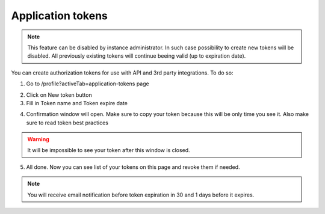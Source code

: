 .. _appToken:

==================
Application tokens
==================

.. note:: This feature can be disabled by instance administrator. In such case possibility to create new tokens will be disabled. All previously existing tokens will continue beeing valid (up to expiration date).

You can create authorization tokens for use with API and 3rd party integrations. To do so:

1. Go to /profile?activeTab=application-tokens page

.. image:: pic_authorization/tokensPageEmpty.png
   :width: 600
   :align: center

2. Click on New token button
3. Fill in Token name and Token expire date

.. image:: pic_authorization/newToken.png
   :width: 600
   :align: center

4. Confirmation window will open. Make sure to copy your token because this will be only time you see it. Also make sure to read token best practices

.. image:: pic_authorization/tokenConfirmation.png
   :width: 600
   :align: center

.. warning:: It will be impossible to see your token after this window is closed.

5. All done. Now you can see list of your tokens on this page and revoke them if needed.

.. image:: pic_authorization/tokensPagePopulated.png
   :width: 600
   :align: center

.. note:: You will receive email notification before token expiration in 30 and 1 days before it expires.
